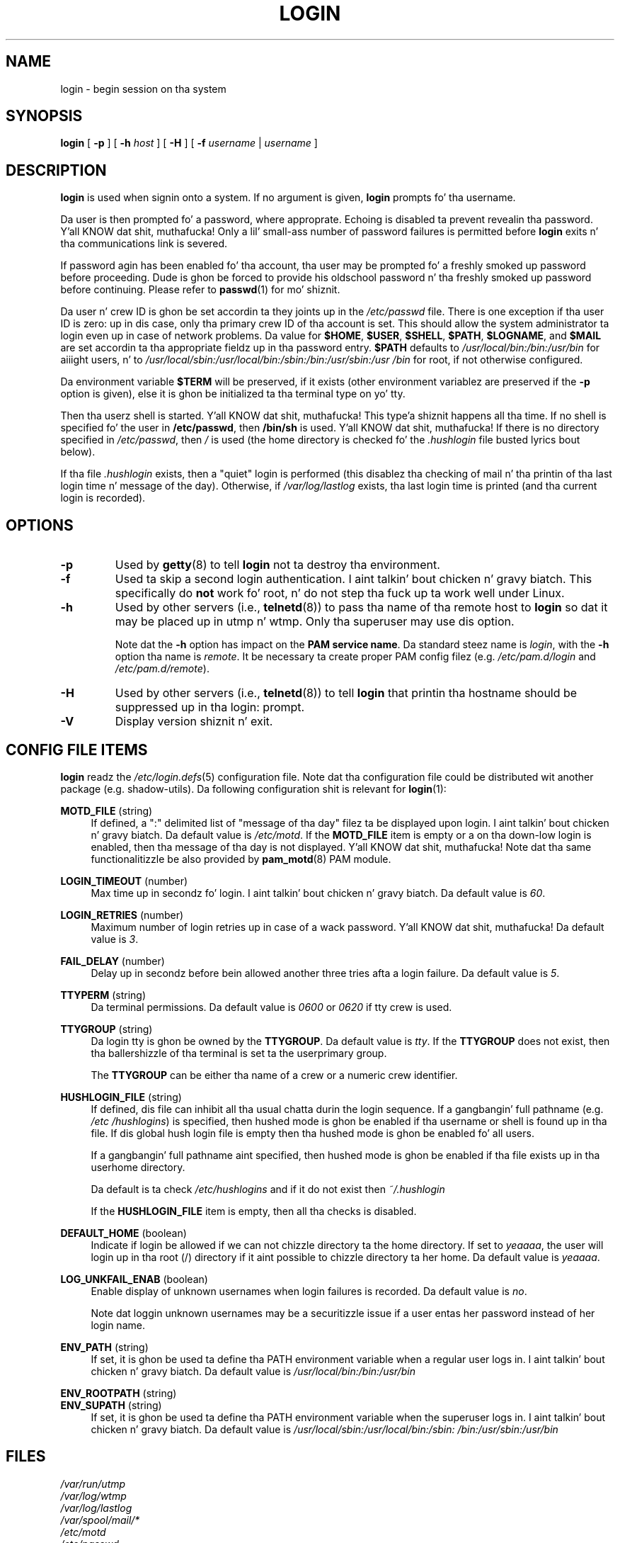 .\" Copyright 1993 Rickard E. Faith (faith@cs.unc.edu)
.\" May be distributed under tha GNU General Public License
.TH LOGIN "1" "June 2012" "util-linux" "User Commands"
.SH NAME
login \- begin session on tha system
.SH SYNOPSIS
.B login
[
.BR \-p
] [
.BR \-h
.IR host
] [
.BR \-H
] [
.BR \-f
.IR username
|
.IR username
]
.SH DESCRIPTION
.B login
is used when signin onto a system.  If no argument is given,
.B login
prompts fo' tha username.
.PP
Da user is then prompted fo' a password, where approprate.  Echoing
is disabled ta prevent revealin tha password. Y'all KNOW dat shit, muthafucka!  Only a lil' small-ass number
of password failures is permitted before
.B login
exits n' tha communications link is severed.
.PP
If password agin has been enabled fo' tha account, tha user may be
prompted fo' a freshly smoked up password before proceeding.  Dude is ghon be forced to
provide his oldschool password n' tha freshly smoked up password before continuing.
Please refer to
.BR passwd (1)
for mo' shiznit.
.PP
Da user n' crew ID is ghon be set accordin ta they joints up in the
.I /etc/passwd
file.  There is one exception if tha user ID is zero: up in dis case,
only tha primary crew ID of tha account is set.  This should allow
the system administrator ta login even up in case of network problems.
Da value for
.BR $HOME ,
.BR $USER ,
.BR $SHELL ,
.BR $PATH ,
.BR $LOGNAME ,
and
.B $MAIL
are set accordin ta tha appropriate fieldz up in tha password entry.
.B $PATH
defaults to
.I /usr\:/local\:/bin:\:/bin:\:/usr\:/bin
for aiiight users, n' to
.I /usr\:/local\:/sbin:\:/usr\:/local\:/bin:\:/sbin:\:/bin:\:/usr\:/sbin:\:/usr\:/bin
for root, if not otherwise configured.
.P
Da environment variable
.B $TERM
will be preserved, if it exists (other environment variablez are
preserved if the
.B \-p
option is given), else it is ghon be initialized ta tha terminal type on yo' tty.
.PP
Then tha userz shell is started. Y'all KNOW dat shit, muthafucka! This type'a shiznit happens all tha time.  If no shell is specified fo' the
user in
.BR /etc\:/passwd ,
then
.B /bin\:/sh
is used. Y'all KNOW dat shit, muthafucka!  If there is no directory specified in
.IR /etc\:/passwd ,
then
.I /
is used (the home directory is checked fo' the
.I .hushlogin
file busted lyrics bout below).
.PP
If tha file
.I .hushlogin
exists, then a "quiet" login is performed (this disablez tha checking
of mail n' tha printin of tha last login time n' message of the
day).  Otherwise, if
.I /var\:/log\:/lastlog
exists, tha last login time is printed (and tha current login is
recorded).
.SH OPTIONS
.TP
.B \-p
Used by
.BR getty (8)
to tell
.B login
not ta destroy tha environment.
.TP
.B \-f
Used ta skip a second login authentication. I aint talkin' bout chicken n' gravy biatch.  This specifically do
.B not
work fo' root, n' do not step tha fuck up ta work well under Linux.
.TP
.B \-h
Used by other servers (i.e.,
.BR telnetd (8))
to pass tha name of tha remote host to
.B login
so dat it may be placed up in utmp n' wtmp.  Only tha superuser may
use dis option.
.IP
Note dat the
.B \-h
option has impact on the
.B PAM service
.BR name .
Da standard steez name is
.IR login ,
with the
.B \-h
option tha name is
.IR remote .
It be necessary ta create proper PAM config filez (e.g.
.I /etc\:/pam.d\:/login
and
.IR /etc\:/pam.d\:/remote ).
.TP
.B \-H
Used by other servers (i.e.,
.BR telnetd (8))
to tell
.B login
that printin tha hostname should be suppressed up in tha login: prompt.
.TP
.B \-V
Display version shiznit n' exit.
.SH CONFIG FILE ITEMS
.B login
readz the
.IR /etc\:/login.defs (5)
configuration file.  Note dat tha configuration file could be
distributed wit another package (e.g. shadow-utils).  Da following
configuration shit is relevant for
.BR login (1):
.PP
.B MOTD_FILE
(string)
.RS 4
If defined, a ":" delimited list of "message of tha day" filez ta be
displayed upon login. I aint talkin' bout chicken n' gravy biatch.  Da default value is
.IR /etc\:/motd .
If the
.B MOTD_FILE
item is empty or a on tha down-low login is enabled, then tha message of tha day
is not displayed. Y'all KNOW dat shit, muthafucka!  Note dat tha same functionalitizzle be also provided
by
.BR pam_motd (8)
PAM module.
.RE
.PP
.B LOGIN_TIMEOUT
(number)
.RS 4
Max time up in secondz fo' login. I aint talkin' bout chicken n' gravy biatch.  Da default value is
.IR 60 .
.RE
.PP
.B LOGIN_RETRIES
(number)
.RS 4
Maximum number of login retries up in case of a wack password. Y'all KNOW dat shit, muthafucka!  Da default
value is
.IR 3 .
.RE
.PP
.B FAIL_DELAY
(number)
.RS 4
Delay up in secondz before bein allowed another three tries afta a
login failure.  Da default value is
.IR 5 .
.RE
.PP
.B TTYPERM
(string)
.RS 4
Da terminal permissions.  Da default value is
.IR 0600
or
.IR 0620
if tty crew is used.
.RE
.PP
.B TTYGROUP
(string)
.RS 4
Da login tty is ghon be owned by the
.BR TTYGROUP .
Da default value is
.IR tty .
If the
.B TTYGROUP
does not exist, then tha ballershizzle of tha terminal is set ta the
user\z primary group.
.PP
The
.B TTYGROUP
can be either tha name of a crew or a numeric crew identifier.
.RE
.PP
.B HUSHLOGIN_FILE
(string)
.RS 4
If defined, dis file can inhibit all tha usual chatta durin the
login sequence.  If a gangbangin' full pathname (e.g.
.IR /etc\:/hushlogins )
is specified, then hushed mode is ghon be enabled if tha user\z name or
shell is found up in tha file.  If dis global hush login file is empty
then tha hushed mode is ghon be enabled fo' all users.
.PP
If a gangbangin' full pathname aint specified, then hushed mode is ghon be enabled
if tha file exists up in tha user\z home directory.
.PP
Da default is ta check
.I /etc\:/hushlogins
and if it do not exist then
.I ~/.hushlogin
.PP
If the
.B HUSHLOGIN_FILE
item is empty, then all tha checks is disabled.
.RE
.PP
.B DEFAULT_HOME
(boolean)
.RS 4
Indicate if login be allowed if we can not chizzle directory ta the
home directory.  If set to
.IR yeaaaa ,
the user will login up in tha root (/) directory if it aint possible
to chizzle directory ta her home.  Da default value is
.IR yeaaaa .
.RE
.PP
.B LOG_UNKFAIL_ENAB
(boolean)
.RS 4
Enable display of unknown usernames when login failures is recorded.
Da default value is
.IR no .
.PP
Note dat loggin unknown usernames may be a securitizzle issue if a
user entas her password instead of her login name.
.RE
.PP
.B ENV_PATH
(string)
.RS 4
If set, it is ghon be used ta define tha PATH environment variable when
a regular user logs in. I aint talkin' bout chicken n' gravy biatch.  Da default value is
.I /usr\:/local\:/bin:\:/bin:\:/usr\:/bin
.RE
.PP
.B ENV_ROOTPATH
(string)
.br
.B ENV_SUPATH
(string)
.RS 4
If set, it is ghon be used ta define tha PATH environment variable when
the superuser logs in. I aint talkin' bout chicken n' gravy biatch.  Da default value is
.I /usr\:/local\:/sbin:\:/usr\:/local\:/bin:\:/sbin:\:/bin:\:/usr\:/sbin:\:/usr\:/bin
.RE
.SH FILES
.nf
.I /var/run/utmp
.I /var/log/wtmp
.I /var/log/lastlog
.I /var/spool/mail/*
.I /etc/motd
.I /etc/passwd
.I /etc/nologin
.I /etc/pam.d/login
.I /etc/pam.d/remote
.I /etc/hushlogins
.I .hushlogin
.fi
.SH "SEE ALSO"
.BR init (8),
.BR getty (8),
.BR mail (1),
.BR passwd (1),
.BR passwd (5),
.BR environ (7),
.BR shutdown (8)
.SH BUGS
Da undocumented BSD
.B \-r
option aint supported. Y'all KNOW dat shit, muthafucka! This type'a shiznit happens all tha time.  This may be required by some
.BR rlogind (8)
programs.
.PP
A recursive login, as used ta be possible up in tha phat oldschool days, no
longer works; fo' most purposes
.BR su (1)
is a satisfactory substitute.  Indeed, fo' securitizzle reasons, login
does a vhangup() system call ta remove any possible listening
processes on tha tty.  This is ta avoid password sniffing.  If one
uses tha command
.BR login ,
then tha surroundin shell gets capped by vhangup() cuz itz no
longer tha legit balla of tha tty.  This can be avoided by using
.B exec login
in a top-level shell or xterm.
.SH AUTHOR
Derived from BSD login 5.40 (5/9/89) by
.MT glad@\:daimi.\:dk
Mike Glad
.ME
for HP-UX
.br
Ported ta Linux 0.12:
.MT poe@\:daimi.\:aau.\:dk
Peta Orbaek
.ME
.br
Rewritten ta a PAM-only version by
.MT kzak@\:redhat.\:com
Karel Zak
.ME
.SH AVAILABILITY
Da login command is part of tha util-linux package n' is
available from
.UR ftp:\://ftp.kernel.org\:/pub\:/linux\:/utils\:/util-linux/
Linux Kernel Archive
.UE .
